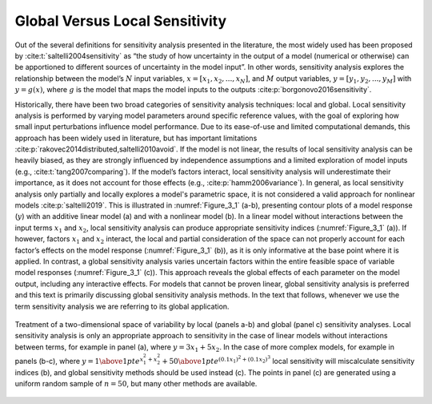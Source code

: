 .. _global_vs_local:

Global Versus Local Sensitivity
###############################

Out of the several definitions for sensitivity analysis presented in the literature, the most widely used has been proposed by :cite:t:`saltelli2004sensitivity` as “the study of how uncertainty in the output of a model (numerical or otherwise) can be apportioned to different sources of uncertainty in the model input”. In other words, sensitivity analysis explores the relationship between the model’s :math:`N` input variables, :math:`x=[x_1,x_2,...,x_N]`, and :math:`M` output variables, :math:`y=[y_1,y_2,...,y_M]` with :math:`y=g(x)`, where :math:`g` is the model that maps the model inputs to the outputs :cite:p:`borgonovo2016sensitivity`.

Historically, there have been two broad categories of sensitivity analysis techniques: local and global. Local sensitivity analysis is performed by varying model parameters around specific reference values, with the goal of exploring how small input perturbations influence model performance. Due to its ease-of-use and limited computational demands, this approach has been widely used in literature, but has important limitations :cite:p:`rakovec2014distributed,saltelli2010avoid`. If the model is not linear, the results of local sensitivity analysis can be heavily biased, as they are strongly influenced by independence assumptions and a limited exploration of model inputs (e.g., :cite:t:`tang2007comparing`). If the model’s factors interact, local sensitivity analysis will underestimate their importance, as it does not account for those effects (e.g., :cite:p:`hamm2006variance`). In general, as local sensitivity analysis only partially and locally explores a model's parametric space, it is not considered a valid approach for nonlinear models :cite:p:`saltelli2019`. This is illustrated in :numref:`Figure_3_1` (a-b), presenting contour plots of a model response (:math:`y`) with an additive linear model (a) and with a nonlinear model (b). In a linear model without interactions between the input terms :math:`x_1` and :math:`x_2`, local sensitivity analysis can produce appropriate sensitivity indices (:numref:`Figure_3_1` (a)). If however, factors :math:`x_1` and :math:`x_2` interact, the local and partial consideration of the space can not properly account for each factor’s effects on the model response (:numref:`Figure_3_1` (b)), as it is only informative at the base point where it is applied. In contrast, a global sensitivity analysis varies uncertain factors within the entire feasible space of variable model responses (:numref:`Figure_3_1` (c)). This approach reveals the global effects of each parameter on the model output, including any interactive effects. For models that cannot be proven linear, global sensitivity analysis is preferred and this text is primarily discussing global sensitivity analysis methods. In the text that follows, whenever we use the term sensitivity analysis we are referring to its global application.

.. _Figure_3_1:
.. figure:: _static/figure3_1_global_versus_local.png
    :alt: Figure 3.1
    :width: 700px
    :align: center

    Treatment of a two-dimensional space of variability by local (panels a-b) and global (panel c) sensitivity analyses. Local sensitivity analysis is only an appropriate approach to sensitivity in the case of linear models without interactions between terms, for example in panel (a), where :math:`y=3x_1+5x_2`. In the case of more complex models, for example in panels (b-c), where :math:`y={1 \above 1pt e^{x^2_1+x^2_2}} + {50 \above 1pt e^{(0.1x_1)^2+(0.1x_2)^3}}` local sensitivity will miscalculate sensitivity indices (b), and global sensitivity methods should be used instead (c). The points in panel (c) are generated using a uniform random sample of :math:`n=50`, but many other methods are available.
